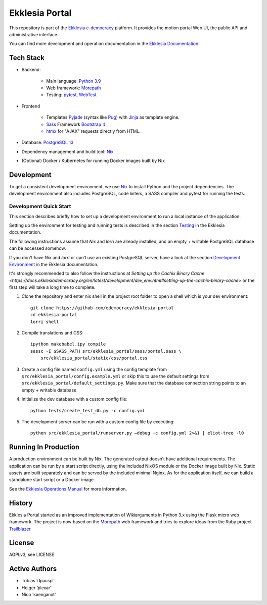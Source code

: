 ***************
Ekklesia Portal
***************

This repository is part of the `Ekklesia e-democracy <https://ekklesiademocracy.org>`_
platform. It provides the motion portal Web UI, the public API and administrative interface.

You can find more development and operation documentation in the
`Ekklesia Documentation <https://ekklesiademocracy.org>`_


Tech Stack
==========

* Backend:

    * Main language: `Python 3.9 <https://www.python.org>`_
    * Web framework: `Morepath <http://morepath.readthedocs.org>`_
    * Testing: `pytest <https://pytest.org>`_,
      `WebTest <https://docs.pylonsproject.org/projects/webtest/en/latest/>`_

* Frontend

    * Templates `Pyjade <https://github.com/syrusakbary/pyjade>`_ (syntax like `Pug <https://pugjs.org>`_)
      with `Jinja <https://jinja.palletsprojects.com>`_ as template engine.
    * `Sass <https://sass-lang.com>`_ Framework `Bootstrap 4 <https://getbootstrap.com>`_
    * `htmx <https://htmx.org>`_ for "AJAX" requests directly from HTML.

* Database: `PostgreSQL 13 <https://www.postgresql.com>`_
* Dependency management and build tool: `Nix <https://nixos.org/nix>`_
* (Optional) Docker / Kubernetes for running Docker images built by Nix


Development
===========

To get a consistent development environment, we use
`Nix <https://nixos.org/nix>`_ to install Python and the project
dependencies. The development environment also includes PostgreSQL,
code linters, a SASS compiler and pytest for running the tests.

Development Quick Start
-----------------------

This section describes briefly how to set up a development environment to run a local instance of the application.

Setting up the environment for testing and running tests is described in the
section `Testing <https://docs.ekklesiademocracy.org/en/latest/development/testing.html>`_
in the Ekklesia documentation.

The following instructions assume that *Nix* and *lorri* are already installed,
and an empty + writable PostgreSQL database can be accessed somehow.

If you don't have *Nix* and *lorri* or can’t use an existing PostgreSQL server,
have a look at the section `Development Environment <https://docs.ekklesiademocracy.org/en/latest/development/dev_env.html>`_
in the Ekklesia documentation.

It's strongly recommended to also follow the instructions at
`Setting up the Cachix Binary Cache <https://docs.ekklesiademocracy.org/en/latest/development/dev_env.html#setting-up-the-cachix-binary-cache>`
or the first step will take a long time to complete.

1. Clone the repository and enter nix shell in the project root folder to open a shell which is
   your dev environment::

    git clone https://github.com/edemocracy/ekklesia-portal
    cd ekklesia-portal
    lorri shell


2. Compile translations and CSS::

    ipython makebabel.ipy compile
    sassc -I $SASS_PATH src/ekklesia_portal/sass/portal.sass \
        src/ekklesia_portal/static/css/portal.css


3. Create a config file named ``config.yml`` using the config template
   from ``src/ekklesia_portal/config.example.yml`` or skip this to use
   the default settings from ``src/ekklesia_portal/default_settings.py``.
   Make sure that the database connection string points to an
   empty + writable database.

4. Initialize the dev database with a custom config file::

    python tests/create_test_db.py -c config.yml


5. The development server can be run with a custom config file by
   executing::

    python src/ekklesia_portal/runserver.py –debug -c config.yml 2>&1 | eliot-tree -l0


Running In Production
=====================

A production environment can be built by Nix. The generated output
doesn’t have additional requirements. The application can be run by a
start script directly, using the included NixOS module or the Docker image
built by Nix. Static assets are built separately and can be served by the
included minimal Nginx. As for the application itself, we can build a
standalone start script or a Docker image.

See the `Ekklesia Operations Manual <https://docs.ekklesiademocracy.org/en/latest/operations/index.html>`_
for more information.

History
=======

Ekklesia Portal started as an improved implementation of Wikiarguments
in Python 3.x using the Flask micro web framework. The project is now
based on the `Morepath <https://github.com/morepath/morepath>`__ web
framework and tries to explore ideas from the Ruby project
`Trailblazer <https://trailblazer.to>`__.

License
=======

AGPLv3, see LICENSE

Active Authors
==============

* Tobias ‘dpausp’
* Holger ‘plexar’
* Nico ‘kaenganxt’

